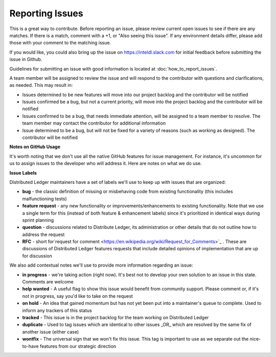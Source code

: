 -----------------
Reporting Issues
-----------------

This is a great way to contribute. Before reporting an issue, please review
current open issues to see if there are any matches. If there is a match,
comment with a +1, or "Also seeing this issue".
If any environment details differ, please add those with your comment to the
matching issue.

If you would like, you could also bring up the issue on
https://inteldl.slack.com for initial feedback before submitting the issue
in Github.

Guidelines for submitting an issue with good information is located at
:doc:`how_to_report_issues`.

A team member will be assigned to review the issue and will respond to the
contributor with questions and clarifications, as needed. This may result in:

* Issues determined to be new features will move into our project backlog and
  the contributor will be notified
* Issues confirmed be a bug, but not a current priority, will move into the
  project backlog and the contributor will be notified
* Issues confirmed to be a bug, that needs immediate attention, will be assigned
  to a team member to resolve. The team member may contact the contributor for
  additional information
* Issue determined to be a bug, but will not be fixed for a variety of reasons
  (such as working as designed). The contributor will be notified

**Notes on GitHub Usage**

It's worth noting that we don't use all the native GitHub features for issue
management. For instance, it's uncommon for us to assign issues to the developer
who will address it. Here are notes on what we do use.

**Issue Labels**

Distributed Ledger maintainers have a set of labels we'll use to keep up with
issues that are organized:

* **bug** - the classic definition of missing or misbehaving code from existing
  functionality (this includes malfunctioning tests)
* **feature request** - any new functionality or improvements/enhancements to
  existing functionality. Note that we use a single term for this (instead of
  both feature & enhancement labels) since it's prioritized in identical ways
  during sprint planning
* **question** - discussions related to Distribute Ledger, its administration
  or other details that do not outline how to address the request
* **RFC** - short for`request for comment <https://en.wikipedia.org/wiki/Request_for_Comments>`_ .
  These are discussions of Distributed Ledger features requests that include
  detailed opinions of implementation that are up for discussion

We also add contextual notes we'll use to provide more information regarding
an issue:

* **in progress** - we're taking action (right now). It's best not to develop
  your own solution to an issue in this state. Comments are welcome
* **help wanted** - A useful flag to show this issue would benefit from
  community support. Please comment or, if it's not in progress, say you'd like
  to take on the request
* **on hold** - An idea that gained momentum but has not yet been put into a
  maintainer's queue to complete. Used to inform any trackers of this status
* **tracked** - This issue is in the project backlog for the team working on
  Distributed Ledger
* **duplicate** - Used to tag issues which are identical to other issues
  _OR_ which are resolved by the same fix of another issue (either case)
* **wontfix** - The universal sign that we won't fix this issue. This tag is
  important to use as we separate out the nice-to-have features from our
  strategic direction
